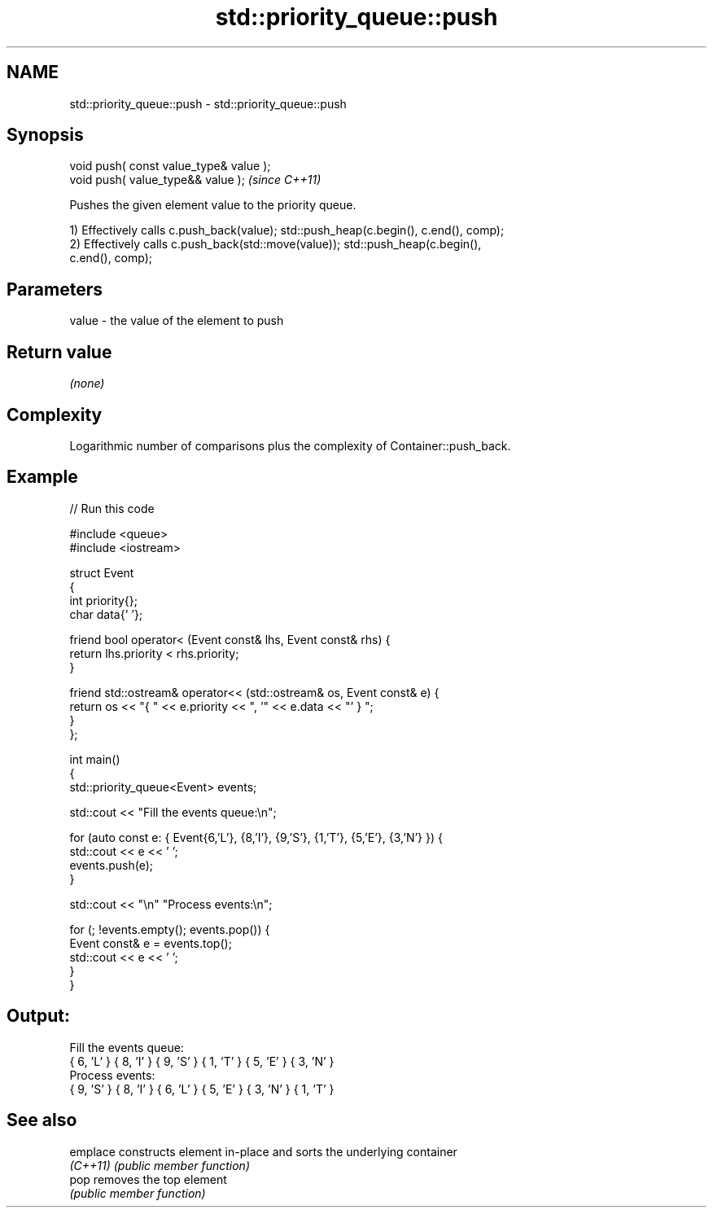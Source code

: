 .TH std::priority_queue::push 3 "2022.03.29" "http://cppreference.com" "C++ Standard Libary"
.SH NAME
std::priority_queue::push \- std::priority_queue::push

.SH Synopsis
   void push( const value_type& value );
   void push( value_type&& value );       \fI(since C++11)\fP

   Pushes the given element value to the priority queue.

   1) Effectively calls c.push_back(value); std::push_heap(c.begin(), c.end(), comp);
   2) Effectively calls c.push_back(std::move(value)); std::push_heap(c.begin(),
   c.end(), comp);

.SH Parameters

   value - the value of the element to push

.SH Return value

   \fI(none)\fP

.SH Complexity

   Logarithmic number of comparisons plus the complexity of Container::push_back.

.SH Example


// Run this code

 #include <queue>
 #include <iostream>

 struct Event
 {
     int priority{};
     char data{' '};

     friend bool operator< (Event const& lhs, Event const& rhs) {
         return lhs.priority < rhs.priority;
     }

     friend std::ostream& operator<< (std::ostream& os, Event const& e) {
         return os << "{ " << e.priority << ", '" << e.data << "' } ";
     }
 };

 int main()
 {
     std::priority_queue<Event> events;

     std::cout << "Fill the events queue:\\n";

     for (auto const e: { Event{6,'L'}, {8,'I'}, {9,'S'}, {1,'T'}, {5,'E'}, {3,'N'} }) {
         std::cout << e << ' ';
         events.push(e);
     }

     std::cout << "\\n" "Process events:\\n";

     for (; !events.empty(); events.pop()) {
         Event const& e = events.top();
         std::cout << e << ' ';
     }
 }

.SH Output:

 Fill the events queue:
 { 6, 'L' }  { 8, 'I' }  { 9, 'S' }  { 1, 'T' }  { 5, 'E' }  { 3, 'N' }
 Process events:
 { 9, 'S' }  { 8, 'I' }  { 6, 'L' }  { 5, 'E' }  { 3, 'N' }  { 1, 'T' }

.SH See also

   emplace constructs element in-place and sorts the underlying container
   \fI(C++11)\fP \fI(public member function)\fP
   pop     removes the top element
           \fI(public member function)\fP
